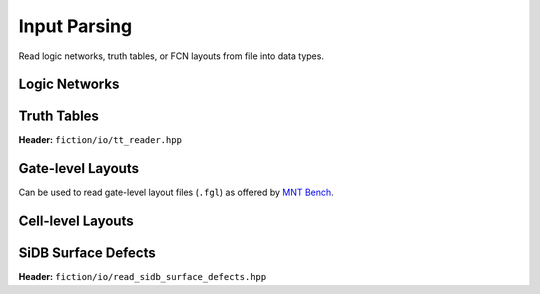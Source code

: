 Input Parsing
-------------

Read logic networks, truth tables, or FCN layouts from file into data types.

Logic Networks
##############

.. tabs::
    .. tab:: C++
        **Header:** ``fiction/io/network_reader.hpp``

        .. doxygenclass:: fiction::network_reader
           :members:

    .. tab:: Python
        .. autofunction:: mnt.pyfiction.read_technology_network


Truth Tables
############

**Header:** ``fiction/io/tt_reader.hpp``

.. doxygenclass:: fiction::tt_reader
   :members:


Gate-level Layouts
##################

Can be used to read gate-level layout files (``.fgl``) as offered by `MNT Bench <https://www.cda.cit.tum.de/mntbench/>`_.

.. tabs::
    .. tab:: C++

        **Header:** ``fiction/io/read_fgl_layout.hpp``

        .. doxygenfunction:: fiction::read_fgl_layout(std::istream& is, const std::string_view& name = "")
        .. doxygenfunction:: fiction::read_fgl_layout(Lyt& lyt, std::istream& is)
        .. doxygenfunction:: fiction::read_fgl_layout(const std::string_view& filename, const std::string_view& name = "")
        .. doxygenfunction:: fiction::read_fgl_layout(Lyt& lyt, const std::string_view& filename)

        .. doxygenclass:: fiction::fgl_parsing_error

    .. tab:: Python
        .. autofunction:: mnt.pyfiction.read_cartesian_fgl_layout
        .. autofunction:: mnt.pyfiction.read_shifted_cartesian_fgl_layout
        .. autofunction:: mnt.pyfiction.read_hexagonal_fgl_layout

        .. autoclass:: mnt.pyfiction.fgl_parsing_error
            :members:


Cell-level Layouts
##################

.. tabs::
    .. tab:: C++

        **Header:** ``fiction/io/read_sqd_layout.hpp``

        .. doxygenfunction:: fiction::read_sqd_layout(std::istream& is, const std::string_view& name = "")
        .. doxygenfunction:: fiction::read_sqd_layout(Lyt& lyt, std::istream& is)
        .. doxygenfunction:: fiction::read_sqd_layout(const std::string_view& filename, const std::string_view& name = "")
        .. doxygenfunction:: fiction::read_sqd_layout(Lyt& lyt, const std::string_view& filename)

        .. doxygenclass:: fiction::sqd_parsing_error

    .. tab:: Python
        .. autofunction:: mnt.pyfiction.read_sqd_layout_100
        .. autofunction:: mnt.pyfiction.read_sqd_layout_111

        .. autoclass:: mnt.pyfiction.sqd_parsing_error
            :members:

.. tabs::
    .. tab:: C++
        **Header:** ``fiction/io/read_fqca_layout.hpp``

        .. doxygenfunction:: fiction::read_fqca_layout(std::istream& is, const std::string_view& name = "")
        .. doxygenfunction:: fiction::read_fqca_layout(const std::string_view& filename, const std::string_view& name = "")

        .. doxygenclass:: fiction::unsupported_character_exception
        .. doxygenclass:: fiction::undefined_cell_label_exception
        .. doxygenclass:: fiction::unrecognized_cell_definition_exception

    .. tab:: Python
        .. autofunction:: mnt.pyfiction.read_fqca_layout


SiDB Surface Defects
####################

**Header:** ``fiction/io/read_sidb_surface_defects.hpp``

.. doxygenfunction:: fiction::read_sidb_surface_defects(std::istream& is, const std::string_view& name = "")
.. doxygenfunction:: fiction::read_sidb_surface_defects(const std::string_view& filename, const std::string_view& name = "")

.. doxygenclass:: fiction::unsupported_defect_index_exception
.. doxygenclass:: fiction::missing_sidb_position_exception
